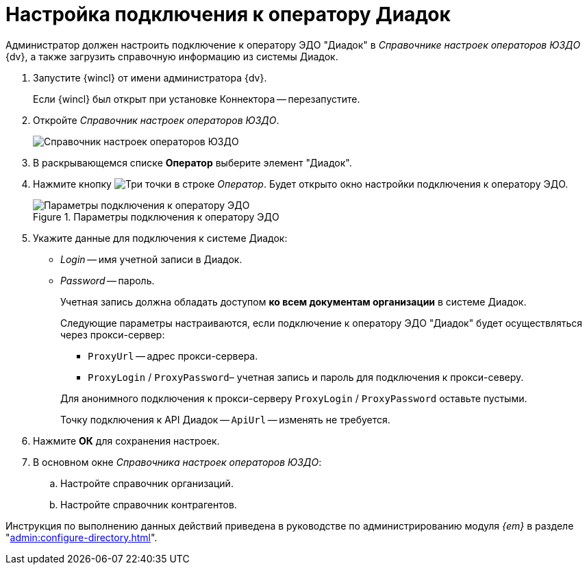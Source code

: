 = Настройка подключения к оператору Диадок

Администратор должен настроить подключение к оператору ЭДО "Диадок" в _Справочнике настроек операторов ЮЗДО_ {dv}, а также загрузить справочную информацию из системы Диадок.

. Запустите {wincl} от имени администратора {dv}.
+
Если {wincl} был открыт при установке Коннектора -- перезапустите.
. Откройте _Справочник настроек операторов ЮЗДО_.
+
image::dictionary.png[Справочник настроек операторов ЮЗДО]
. В раскрывающемся списке *Оператор* выберите элемент "Диадок".
. Нажмите кнопку image:buttons/three-dots.png[Три точки] в строке _Оператор_. Будет открыто окно настройки подключения к оператору ЭДО.
+
.Параметры подключения к оператору ЭДО
image::operator-settings.png[Параметры подключения к оператору ЭДО]
+
. Укажите данные для подключения к системе Диадок:
+
* _Login_ -- имя учетной записи в Диадок.
* _Password_ -- пароль.
+
Учетная запись должна обладать доступом *ко всем документам организации* в системе Диадок.
+
****
Следующие параметры настраиваются, если подключение к оператору ЭДО "Диадок" будет осуществляться через прокси-сервер:

* `ProxyUrl` -- адрес прокси-сервера.
* `ProxyLogin` / `ProxyPassword`– учетная запись и пароль для подключения к прокси-северу.

Для анонимного подключения к прокси-серверу `ProxyLogin` / `ProxyPassword` оставьте пустыми.

Точку подключения к API Диадок -- `ApiUrl` -- изменять не требуется.
****
+
. Нажмите *ОК* для сохранения настроек.
. В основном окне _Справочника настроек операторов ЮЗДО_:
+
.. Настройте справочник организаций.
.. Настройте справочник контрагентов.

Инструкция по выполнению данных действий приведена в руководстве по администрированию модуля _{em}_ в разделе "xref:admin:configure-directory.adoc[]".
